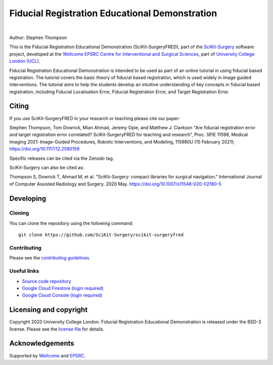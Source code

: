 Fiducial Registration Educational Demonstration
===============================================

.. image:: https://github.com/SciKit-Surgery/scikit-surgeryfred/raw/master/static/fredlogo.svg
   :width: 256px
   :target: https://github.com/SciKit-Surgery/scikit-surgeryfred
   :alt: Logo

.. image:: https://github.com/SciKit-Surgery/scikit-surgeryfred/raw/master/tryfred.gif 
   :height: 128px
   :target: https://scikit-surgeryfred.ew.r.appspot.com/
   :alt: try fred

|

.. image:: https://github.com/SciKit-Surgery/scikit-surgeryfred/workflows/.github/workflows/ci.yml/badge.svg
   :target: https://github.com/SciKit-Surgery/scikit-surgeryfred/actions
   :alt: GitHub Actions CI status

.. image:: https://coveralls.io/repos/github/SciKit-Surgery/scikit-surgeryfred/badge.svg?branch=master&service=github
    :target: https://coveralls.io/github/SciKit-Surgery/scikit-surgeryfred?branch=master
    :alt: Test coverage

.. image:: https://readthedocs.org/projects/scikit-surgeryfred/badge/?version=latest
    :target: http://scikit-surgeryfred.readthedocs.io/en/latest/?badge=latest
    :alt: Documentation Status

.. image:: https://img.shields.io/badge/Read-SciKit--SurgeryFRED-informational
   :target: https://discovery.ucl.ac.uk/id/eprint/10112339/7/Thompson_115980U.pdf
   :alt: The SciKit-SurgeryFRED paper

.. image:: https://zenodo.org/badge/DOI/10.5281/zenodo.4314970.svg
   :target: https://doi.org/10.5281/zenodo.4314970
   :alt: DOI - Zenodo

.. image:: https://img.shields.io/badge/Video-SPIE2021-blueviolet
   :target: https://www.youtube.com/watch?v=PaXytDjojOI
   :alt: Our SPIE 2021 Talk

.. image:: https://img.shields.io/badge/Video-Registration-blueviolet
   :target: https://www.youtube.com/watch?v=t_6CH5uroYo
   :alt: Video Demonstration on YouTube

.. image:: https://img.shields.io/badge/Video-Game-blueviolet
   :target: https://www.youtube.com/watch?v=ansH1w2ST-g
   :alt: Video Demonstration of Game on YouTube

.. image:: https://img.shields.io/twitter/follow/scikit_surgery?style=social
   :target: https://twitter.com/scikit_surgery?ref_src=twsrc%5Etfw
   :alt: Follow scikit_surgery on twitter


Author: Stephen Thompson

This is the Fiducial Registration Educational Demonstration (SciKit-SurgeryFRED), part of the `SciKit-Surgery`_ software project, developed at the `Wellcome EPSRC Centre for Interventional and Surgical Sciences`_, part of `University College London (UCL)`_.

Fiducial Registration Educational Demonstration is intended to be used as part of an online tutorial in using fiducial based registration. The tutorial covers the basic theory of fiducial based registration, which is used widely in image guided interventions. The tutorial aims to help the students develop an intuitive understanding of key concepts in fiducial based registration, including Fiducial Localisation Error, Fiducial Registration Error, and Target Registration Error. 

Citing
------
If you use SciKit-SurgeryFRED in your research or teaching please cite our paper:

Stephen Thompson, Tom Dowrick, Mian Ahmad, Jeremy Opie, and Matthew J. Clarkson "Are fiducial registration error and target registration error correlated? SciKit-SurgeryFRED for teaching and research", Proc. SPIE 11598, Medical Imaging 2021: Image-Guided Procedures, Robotic Interventions, and Modeling, 115980U (15 February 2021); https://doi.org/10.1117/12.2580159 

Specific releases can be cited via the Zenodo tag. 

SciKit-Surgery can also be cited as:

Thompson S, Dowrick T, Ahmad M, et al. "SciKit-Surgery: compact libraries for surgical navigation." International Journal of Computer Assisted Radiology and Surgery. 2020 May. https://doi.org/10.1007/s11548-020-02180-5

Developing
----------

Cloning
^^^^^^^

You can clone the repository using the following command:

::

    git clone https://github.com/SciKit-Surgery/scikit-surgeryfred


Contributing
^^^^^^^^^^^^

Please see the `contributing guidelines`_.


Useful links
^^^^^^^^^^^^

* `Source code repository`_
* `Google Cloud Firestore (login required)`_
* `Google Cloud Console (login required)`_


Licensing and copyright
-----------------------

Copyright 2020 University College London.
Fiducial Registration Educational Demonstration is released under the BSD-3 license. Please see the `license file`_ for details.


Acknowledgements
----------------

Supported by `Wellcome`_ and `EPSRC`_.


.. _`Wellcome EPSRC Centre for Interventional and Surgical Sciences`: http://www.ucl.ac.uk/weiss
.. _`source code repository`: https://github.com/SciKit-Surgery/scikit-surgeryfred
.. _`Documentation`: https://scikit-surgeryfred.readthedocs.io
.. _`SciKit-Surgery`: https://github.com/SciKit-Surgery
.. _`University College London (UCL)`: http://www.ucl.ac.uk/
.. _`Wellcome`: https://wellcome.ac.uk/
.. _`EPSRC`: https://www.epsrc.ac.uk/
.. _`contributing guidelines`: https://github.com/SciKit-Surgery/scikit-surgeryfred/blob/master/CONTRIBUTING.rst
.. _`license file`: https://github.com/SciKit-Surgery/scikit-surgeryfred/blob/master/LICENSE
.. _`Google Cloud Firestore (login required)`: https://console.cloud.google.com/firestore/databases?hl=en&project=scikit-surgeryfred
.. _`Google Cloud Console (login required)` : https://console.cloud.google.com/home/dashboard?hl=en&project=scikit-surgeryfred
